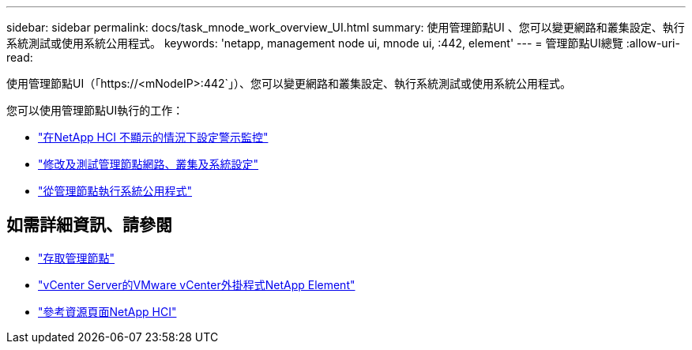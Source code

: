 ---
sidebar: sidebar 
permalink: docs/task_mnode_work_overview_UI.html 
summary: 使用管理節點UI 、您可以變更網路和叢集設定、執行系統測試或使用系統公用程式。 
keywords: 'netapp, management node ui, mnode ui, :442, element' 
---
= 管理節點UI總覽
:allow-uri-read: 


[role="lead"]
使用管理節點UI（「https://<mNodeIP>:442`」）、您可以變更網路和叢集設定、執行系統測試或使用系統公用程式。

您可以使用管理節點UI執行的工作：

* link:task_mnode_enable_alerts.html["在NetApp HCI 不顯示的情況下設定警示監控"]
* link:task_mnode_settings.html["修改及測試管理節點網路、叢集及系統設定"]
* link:task_mnode_run_system_utilities.html["從管理節點執行系統公用程式"]


[discrete]
== 如需詳細資訊、請參閱

* link:task_mnode_access_ui.html["存取管理節點"]
* https://docs.netapp.com/us-en/vcp/index.html["vCenter Server的VMware vCenter外掛程式NetApp Element"^]
* https://www.netapp.com/hybrid-cloud/hci-documentation/["參考資源頁面NetApp HCI"^]


